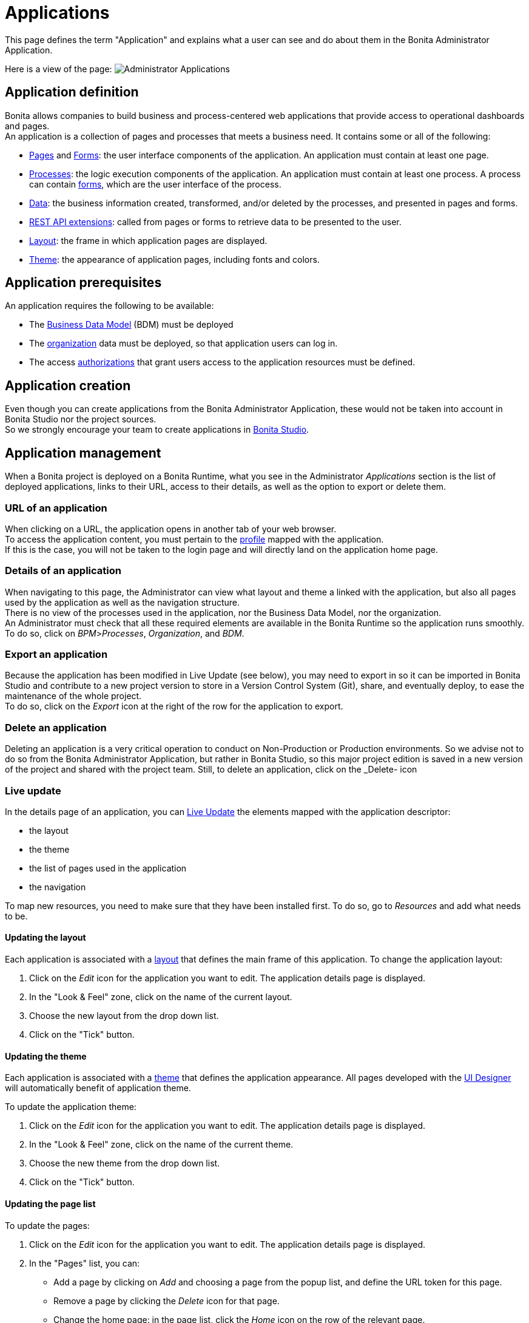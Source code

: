 = Applications
:page-aliases: ROOT:applications.adoc
:description: This page defines the term "Application" and explains what a user can see and do about them in the Bonita Administrator Application.

{description} +

Here is a view of the page:
image:images/UI2021.1/admin_applications.png[Administrator Applications]

== Application definition

Bonita allows companies to build business and process-centered web applications that provide access to operational dashboards and pages. +
An application is a collection of pages and processes that meets a business need. It contains some or all of the following:

* xref:ROOT:pages.adoc[Pages] and xref:pages-and-forms:forms.adoc[Forms]: the user interface components of the application. An application must contain at least one page.
* xref:admin-application-process-list.adoc[Processes]: the logic execution components of the application. An application must contain at least one process. A process can contain xref:pages-and-forms:forms.adoc[forms], which are the user interface of the process.
* xref:ROOT:data-handling-overview.adoc[Data]: the business information created, transformed, and/or deleted by the processes, and presented in pages and forms.
* xref:api:rest-api-extensions.adoc[REST API extensions]: called from pages or forms to retrieve data to be presented to the user.
* xref:ROOT:layouts.adoc[Layout]: the frame in which application pages are displayed.
* xref:ROOT:themes.adoc[Theme]: the appearance of application pages, including fonts and colors.

== Application prerequisites

An application requires the following to be available:

* The xref:ROOT:bdm-management-in-bonita-applications.adoc[Business Data Model] (BDM) must be deployed
* The xref:runtime:organization-index.adoc[organization] data must be deployed, so that application users can log in.
* The access xref:identity:rest-api-authorization.adoc[authorizations] that grant users access to the application resources must be defined.

== Application creation

Even though you can create applications from the Bonita Administrator Application, these would not be taken into account in Bonita Studio nor the project sources. +
So we strongly encourage your team to create applications in xref:applications:application-creation.adoc[Bonita Studio].

== Application management

When a Bonita project is deployed on a Bonita Runtime, what you see in the Administrator _Applications_ section is the list of deployed applications, links to their URL, access to their details, as well as the option to export or delete them.

=== URL of an application

When clicking on a URL, the application opens in another tab of your web browser. +
To access the application content, you must pertain to the xref:ROOT:profiles-applications-overview.adoc[profile] mapped with the application. +
If this is the case, you will not be taken to the login page and will directly land on the application home page.

=== Details of an application

When navigating to this page, the Administrator can view what layout and theme a linked with the application, but also all pages used by the application as well as the navigation structure. +
There is no view of the processes used in the application, nor the Business Data Model, nor the organization. +
An Administrator must check that all these required elements are available in the Bonita Runtime so the application runs smoothly. +
To do so, click on _BPM_>__Processes__, _Organization_, and _BDM_.

=== Export an application

Because the application has been modified in Live Update (see below), you may need to export in so it can be imported in Bonita Studio and contribute to a new project version to store in a Version Control System (Git), share, and eventually deploy, to ease the maintenance of the whole project. +
To do so, click on the _Export_ icon at the right of the row for the application to export.

=== Delete an application

Deleting an application is a very critical operation to conduct on Non-Production or Production environments. So we advise not to do so from the Bonita Administrator Application, but rather in Bonita Studio, so this major project edition is saved in a new version of the project and shared with the project team.
Still, to delete an application, click on the _Delete- icon

=== Live update

In the details page of an application, you can xref:live-update.adoc[Live Update] the elements mapped with the application descriptor:

* the layout
* the theme
* the list of pages used in the application
* the navigation

To map new resources, you need to make sure that they have been installed first. To do so, go to _Resources_ and add what needs to be.

[#layout]

==== Updating the layout

Each application is associated with a xref:ROOT:layouts.adoc[layout] that defines the main frame of this application.
To change the application layout:

. Click on the _Edit_ icon for the application you want to edit. The application details page is displayed.
. In the "Look & Feel" zone, click on the name of the current layout.
. Choose the new layout from the drop down list.
. Click on the "Tick" button.

[#theme]

==== Updating the theme

Each application is associated with a xref:ROOT:themes.adoc[theme] that defines the application appearance. All pages developed with the xref:bonita-overview:ui-designer-overview.adoc[UI Designer] will automatically benefit of application theme.

To update the application theme:

. Click on the _Edit_ icon for the application you want to edit. The application details page is displayed.
. In the "Look & Feel" zone, click on the name of the current theme.
. Choose the new theme from the drop down list.
. Click on the "Tick" button.

[#specify-pages]

==== Updating the page list

To update the pages:

. Click on the _Edit_ icon for the application you want to edit. The application details page is displayed.
. In the "Pages" list, you can:
 ** Add a page by clicking on _Add_ and choosing a page from the popup list, and define the URL token for this page.
 ** Remove a page by clicking the _Delete_ icon for that page.
 ** Change the home page: in the page list, click the _Home_ icon on the row of the relevant page.

NOTE: When you define the URL token for a page, you cannot use "API","content" or "theme" (case insensitive). Those words are reserved for internal use.

[#define-navigation]

==== Updating the navigation

The navigation defines the menu names and structure, and the pages that menu items point to. The menu hierarchy is limited to two levels, for usability.
At the top level, you can specify two types of items:

* A one-page menus is clickable and points to a page.
* A multi-page menu is not clickable but is the container for a collection of one-page menu items.

To update the navigation:

. Click the _Edit_ icon for the application you want to edit. The application details page is displayed.
. In the _Navigation_ zone, at top level, you can define one-page menus that point directly to pages (like Home in the illustration), or multi-page menus (like Holidays).

image::images/images-6_0/living_app_navigation.png[Specifying application navigation]

If you define a multi-page menu, you can add menu items (like Trekking and Safari).

* To add a top-level one-page menu, click on _Add_, then in the popup, click _One-page menu_, specify the name for the menu, select the page, and click on _Add_.
* To add a top-level multi-page menu, click on _Add_, then in the popup, click on _Multi-page menu_, specify the name for the menu, and click on _Add_.
* To add an item to a multi-page menu, click the plus icon beside the menu name, specify the name for the menu item, choose the page from the popup, and click on _Add_.
* To delete a menu or menu item, click the _Delete_ icon. If you delete a menu that has children, the child entries are automatically deleted from the navigation.
* To reorder menu items, drag and drop them.

=== Deploy an application

To deploy an application, import the following *in this order*:

. Organization then profiles
. API extensions then pages, layout, themes
. Business Data Model then processes
. Application descriptor

=== Export an application

To export an application:

. Select the application you want to export.
. Click on the _Export_ icon.

An XML file, `Application_Data.xml`, is exported. +
When you export an application, it includes the following:

* The application metadata
* The layout name
* The theme name
* The navigation definition
* The mapping of pages to the navigation

It does not include the pages, layout, or theme themselves, the business data model, the profile definition, the processes, the organization, or the authorization settings. These must all be deployed separately.

=== Import applications

When you import an application, you import the mapping of the application to pages. For the import to be successful, any pages, layout and theme must already be loaded.
If you are setting up a new production environment by importing all the data, import it in the following order:

* organization
* profiles
* API extensions
* pages
* layouts
* themes
* business data model
* processes (including forms)
* applications

You will also need to apply any xref:identity:rest-api-authorization.adoc[custom authorization] definitions.

To import applications:

. Go to the *Applications* page. The list of applications is displayed.
. Click *_Import_*.
. Specify the `Application_Data.xml` file to upload.
. Click *_Import_*.

The file is imported and checked.
A popup reports the status of the import. It shows the number of applications successfully imported, partially imported, or with errors.
If the profile associated with an application is not defined, the application is created without any associated profile.
If a page associated with the application is not present, the application is created without this page or the related navigation elements.
If the specified layout and/or theme is not present, the application is created with the default layout and theme.

== Updating an application

There are two aspects to updating an application: changing the application definition and changing the resources.

[discrete]
==== Updating an application definition

. In the menu bar, click *Applications*. The Applications list page is displayed.
. Click the Edit icon (...) for the application you want to edit. The application details page is displayed. From this page, you can edit the application metadata, layout, theme, pages, and navigation.

* To edit the metadata, click the Edit button. In the popup, modify the information about the application, then click *_Save_*.
* To edit the layout, see <<layout,Specifying application layout>>.
* To edit the theme, see <<theme,Specifying application theme>>. Note that the end user will see this modification with a delay (due to the xref:cache-configuration-and-policy.adoc#applications[cache policy])
* To edit the pages, go to the Pages zone. You can add a page by clicking *_Add_*. You can remove a page by clicking the trashcan icon for that page.
Note that if you remove a page, the related menu items are automatically removed from the navigation.
* To edit the navigation, go to the Navigation zone. You can add a menu or menu item by clicking *_Add_*. You can remove a menu or menu item by clicking the trashcan icon for that page.
You can reorder menus and menu items by dragging and dropping them.

[discrete]
==== Updating application resources

Some resources of an application can be updated live without needing to stop the processes or require users to log out of the application. xref:live-update.adoc[Live update] is primarily intended for rapid deployment of updates in a pre-production test environment. It can be used to deploy updates in a production environment, but in most production environments applications and their components are versioned, so a planned roll-out is more typical.

You can use live update for the following resources:

* xref:live-update.adoc[Pages and forms]
* xref:live-update.adoc[Parameters]
* xref:live-update.adoc[Connectors]
